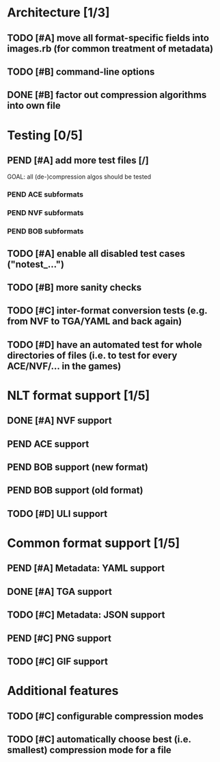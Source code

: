 * Architecture [1/3]
** TODO [#A] move all format-specific fields into images.rb (for common treatment of metadata)
** TODO [#B] command-line options
** DONE [#B] factor out compression algorithms into own file
* Testing [0/5]
** PEND [#A] add more test files [/]
GOAL: all (de-)compression algos should be tested
*** PEND ACE subformats
*** PEND NVF subformats
*** PEND BOB subformats
** TODO [#A] enable all disabled test cases ("notest_...")
** TODO [#B] more sanity checks
** TODO [#C] inter-format conversion tests (e.g. from NVF to TGA/YAML and back again)
** TODO [#D] have an automated test for whole directories of files (i.e. to test for every ACE/NVF/... in the games)
* NLT format support [1/5]
** DONE [#A] NVF support
** PEND ACE support
** PEND BOB support (new format)
** PEND BOB support (old format)
** TODO [#D] ULI support
* Common format support [1/5]
** PEND [#A] Metadata: YAML support
** DONE [#A] TGA support
** TODO [#C] Metadata: JSON support
** PEND [#C] PNG support
** TODO [#C] GIF support
* Additional features
** TODO [#C] configurable compression modes
** TODO [#C] automatically choose best (i.e. smallest) compression mode for a file
